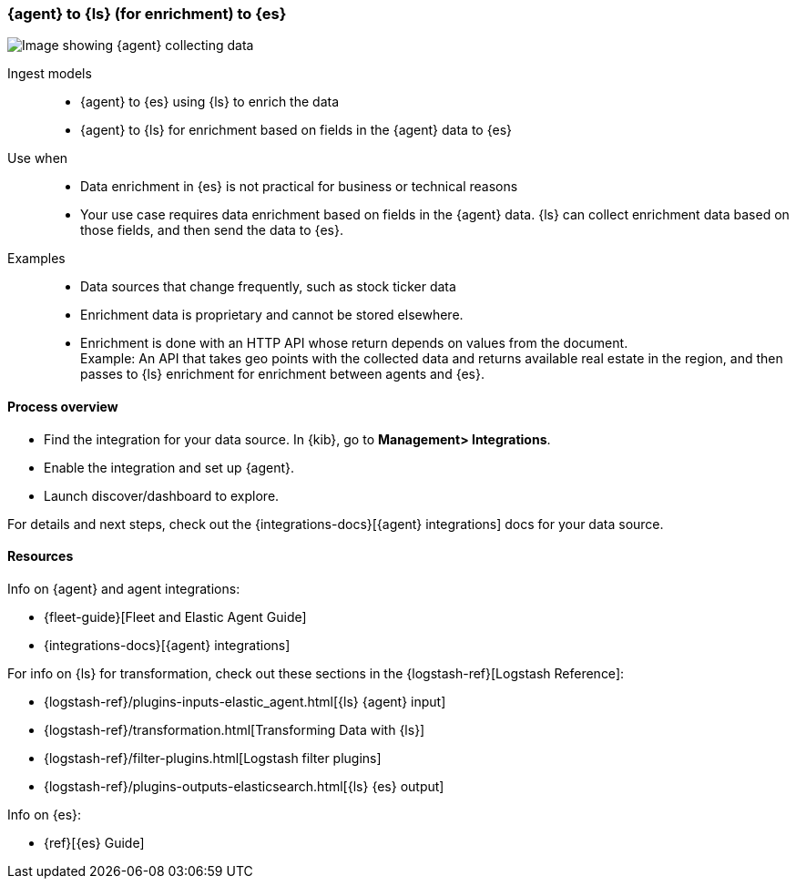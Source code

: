 [[ls-enrich]]
=== {agent} to {ls} (for enrichment) to {es}

image::images/ea-ls-enrich.png[Image showing {agent} collecting data, sending to {ls} for enrichment before sending to {es}]

Ingest models::
* {agent} to {es} using {ls} to enrich the data
* {agent} to {ls} for enrichment based on fields in the {agent} data to {es}

Use when::
* Data enrichment in {es} is not practical for business or technical reasons
* Your use case requires data enrichment based on fields in the {agent} data.
{ls} can collect enrichment data based on those fields, and then send the data to {es}.

Examples::
* Data sources that change frequently, such as stock ticker data
* Enrichment data is proprietary and cannot be stored elsewhere. 
* Enrichment is done with an HTTP API whose return depends on values from the document. +
Example: An API that takes geo points with the collected data and returns available real estate in the region, and then passes to {ls} enrichment for enrichment between agents and {es}.

[discrete]
[[ls-enrich-proc]]
==== Process overview

* Find the integration for your data source. In {kib},  go to *Management> Integrations*.
* Enable the integration and set up {agent}. 
* Launch discover/dashboard to explore.

For details and next steps, check out the {integrations-docs}[{agent} integrations] docs for your data source.

[discrete]
[[ls-enrich-resources]]
==== Resources

Info on {agent} and agent integrations:

* {fleet-guide}[Fleet and Elastic Agent Guide]
* {integrations-docs}[{agent} integrations]

For info on {ls} for transformation, check out these sections in the {logstash-ref}[Logstash Reference]:

* {logstash-ref}/plugins-inputs-elastic_agent.html[{ls} {agent} input]
* {logstash-ref}/transformation.html[Transforming Data with {ls}] 
* {logstash-ref}/filter-plugins.html[Logstash filter plugins]
* {logstash-ref}/plugins-outputs-elasticsearch.html[{ls} {es} output]

Info on {es}:

* {ref}[{es} Guide]
